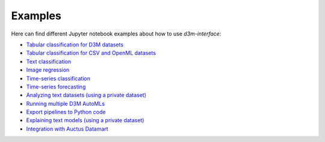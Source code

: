 Examples
==========

Here can find different Jupyter notebook examples about how to use `d3m-interface`:

- `Tabular classification for D3M datasets <https://gitlab.com/ViDA-NYU/d3m/d3m_interface/-/blob/devel/examples/tabular_classification_d3m_datasets.ipynb>`__
- `Tabular classification for CSV and OpenML datasets <https://gitlab.com/ViDA-NYU/d3m/d3m_interface/-/blob/devel/examples/tabular_classification_csv_openml_datasets.ipynb>`__
- `Text classification <https://gitlab.com/ViDA-NYU/d3m/d3m_interface/-/blob/devel/examples/text_classification.ipynb>`__
- `Image regression <https://gitlab.com/ViDA-NYU/d3m/d3m_interface/-/blob/devel/examples/image_regression.ipynb>`__
- `Time-series classification <https://gitlab.com/ViDA-NYU/d3m/d3m_interface/-/blob/devel/examples/timeseries_classification.ipynb>`__
- `Time-series forecasting <https://gitlab.com/ViDA-NYU/d3m/d3m_interface/-/blob/devel/examples/timeseries_forecasting.ipynb>`__
- `Analyzing text datasets (using a private dataset) <https://gitlab.com/ViDA-NYU/d3m/d3m_interface/-/blob/devel/examples/text_problems/explosion_demo.ipynb>`__
- `Running multiple D3M AutoMLs <https://gitlab.com/ViDA-NYU/d3m/d3m_interface/-/blob/devel/examples/multiple_automls.ipynb>`__
- `Export pipelines to Python code <https://gitlab.com/ViDA-NYU/d3m/d3m_interface/-/blob/devel/examples/export_pipeline_code.ipynb>`__
- `Explaining text models (using a private dataset) <https://gitlab.com/ViDA-NYU/d3m/d3m_interface/-/blob/devel/examples/text_problems/text_model_explanation.ipynb>`__
- `Integration with Auctus Datamart <https://gitlab.com/ViDA-NYU/d3m/d3m_interface/-/blob/devel/examples/auctus_integration.ipynb>`__
